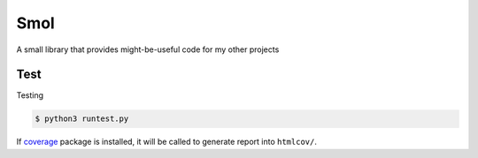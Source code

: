 ===============================================================================
Smol
===============================================================================
A small library that provides might-be-useful code for my other projects


..  code::python3

    import smol
    smol.orange('TEXT')   # \e[38;5;208mTEXT\e[m

    p = smol.run(['seq', '5'])
    p.stdout.lines  # ['1', '2', '3', '4', '5']


    p1 = smol.command(['seq', '5'])

    def func(streams, *args):
        for line in streams[0]:
            streams[1].writeline('smol: {}'.format(line))
    p2 = smol.command(func, stdin=True)

    smol.pipe(p1.stdout, p2.stdin)
    p1.run()
    p2.run()
    p2.stdout.lines   # ['smol: 1', 'smol: 2', 'smol: 3', 'smol: 4', 'smol: 5']


Test
***************************************************************************

Testing

..  code:: shell

    $ python3 runtest.py

If coverage_ package is installed, it will be called to generate report into ``htmlcov/``.

.. _coverage: https://coverage.readthedocs.io/en/7.5.4/index.html
